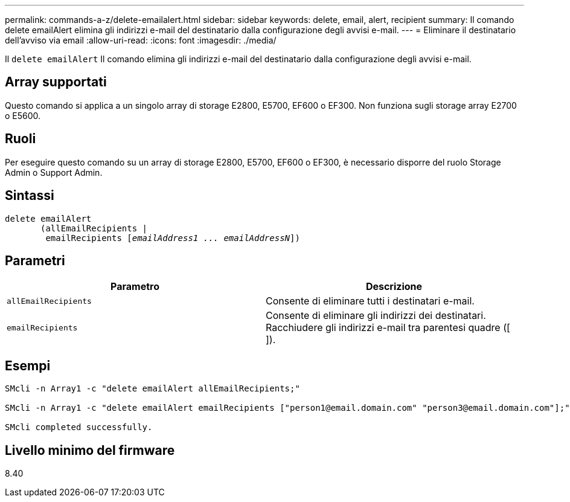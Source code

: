 ---
permalink: commands-a-z/delete-emailalert.html 
sidebar: sidebar 
keywords: delete, email, alert, recipient 
summary: Il comando delete emailAlert elimina gli indirizzi e-mail del destinatario dalla configurazione degli avvisi e-mail. 
---
= Eliminare il destinatario dell'avviso via email
:allow-uri-read: 
:icons: font
:imagesdir: ./media/


[role="lead"]
Il `delete emailAlert` Il comando elimina gli indirizzi e-mail del destinatario dalla configurazione degli avvisi e-mail.



== Array supportati

Questo comando si applica a un singolo array di storage E2800, E5700, EF600 o EF300. Non funziona sugli storage array E2700 o E5600.



== Ruoli

Per eseguire questo comando su un array di storage E2800, E5700, EF600 o EF300, è necessario disporre del ruolo Storage Admin o Support Admin.



== Sintassi

[listing, subs="+macros"]
----

delete emailAlert
       (allEmailRecipients |
        emailRecipients pass:quotes[[_emailAddress1 ... emailAddressN_]])
----


== Parametri

|===
| Parametro | Descrizione 


 a| 
`allEmailRecipients`
 a| 
Consente di eliminare tutti i destinatari e-mail.



 a| 
`emailRecipients`
 a| 
Consente di eliminare gli indirizzi dei destinatari. Racchiudere gli indirizzi e-mail tra parentesi quadre ([ ]).

|===


== Esempi

[listing]
----

SMcli -n Array1 -c "delete emailAlert allEmailRecipients;"

SMcli -n Array1 -c "delete emailAlert emailRecipients ["person1@email.domain.com" "person3@email.domain.com"];"

SMcli completed successfully.
----


== Livello minimo del firmware

8.40
